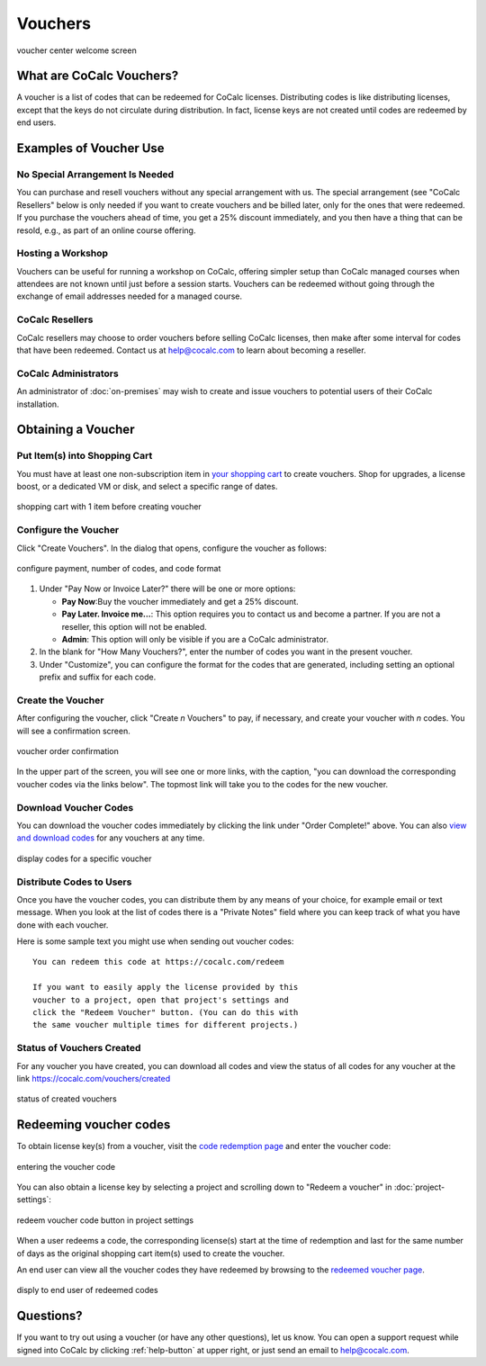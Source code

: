 .. index:: Vouchers

======================
Vouchers
======================

.. figure:: img/voucher-center-upper.png
    :width: 90%
    :align: center
    :alt: voucher center

    voucher center welcome screen


################################
What are CoCalc Vouchers?
################################

A voucher is a list of codes that can be redeemed for CoCalc licenses. Distributing codes is like distributing licenses, except that the keys do not circulate during distribution. In fact, license keys are not created until codes are redeemed by end users.

################################
Examples of Voucher Use
################################

*********************************
No Special Arrangement Is Needed
*********************************

You can purchase and resell vouchers without any special arrangement with us. The special arrangement (see "CoCalc Resellers" below is only needed if you want to create vouchers and be billed later, only for the ones that were redeemed. If you purchase the vouchers ahead of time, you get a 25% discount immediately, and you then have a thing that can be resold, e.g., as part of an online course offering. 

***************************
Hosting a Workshop
***************************

Vouchers can be useful for running a workshop on CoCalc, offering simpler setup than CoCalc managed courses when attendees are not known until just before a session starts. Vouchers can be redeemed without going through the exchange of email addresses needed for a managed course.

***************************
CoCalc Resellers
***************************

CoCalc resellers may choose to order vouchers before selling CoCalc licenses, then make after some interval for codes that have been redeemed. Contact us at help@cocalc.com to learn about becoming a reseller.

***************************
CoCalc Administrators
***************************

An administrator of :doc:`on-premises` may wish to create and issue vouchers to potential users of their CoCalc installation.

################################
Obtaining a Voucher
################################

********************************
Put Item(s) into Shopping Cart
********************************

You must have at least one non-subscription item in `your shopping cart <https://cocalc.com/store/cart.>`_ to create vouchers. Shop for upgrades, a license boost, or a dedicated VM or disk, and select a specific range of dates.

.. figure:: img/before-create-vouchers.png
    :width: 90%
    :align: center
    :alt: item in cart before creating voucher

    shopping cart with 1 item before creating voucher

********************************
Configure the Voucher
********************************

Click "Create Vouchers". In the dialog that opens, configure the voucher as follows:

.. figure:: img/create-vouchers-1.png
    :width: 90%
    :align: center
    :alt: configure a voucher

    configure payment, number of codes, and code format

#. Under "Pay Now or Invoice Later?" there will be one or more options:

   * **Pay Now**:Buy the voucher immediately and get a 25% discount.
   * **Pay Later. Invoice me...**: This option requires you to contact us and become a partner. If you are not a reseller, this option will not be enabled.
   * **Admin**: This option will only be visible if you are a CoCalc administrator.

#. In the blank for "How Many Vouchers?", enter the number of codes you want in the present voucher.

#. Under "Customize", you can configure the format for the codes that are generated, including setting an optional prefix and suffix for each code.

********************************
Create the Voucher
********************************

After configuring the voucher, click "Create *n* Vouchers" to pay, if necessary, and create your voucher with *n* codes. You will see a confirmation screen.

.. figure:: img/voucher-order-complete.png
    :width: 90%
    :align: center
    :alt: voucher order confirmation screen

    voucher order confirmation

In the upper part of the screen, you will see one or more links, with the caption, "you can download the corresponding voucher codes via the links below". The topmost link will take you to the codes for the new voucher.

********************************
Download Voucher Codes
********************************

You can download the voucher codes immediately by clicking the link under "Order Complete!" above. You can also `view and download codes <https://cocalc.com/vouchers/created>`_ for any vouchers at any time.

.. figure:: img/view-codes.png
    :width: 90%
    :align: center
    :alt: voucher codes

    display codes for a specific voucher

********************************
Distribute Codes to Users
********************************

Once you have the voucher codes, you can distribute them by any means of your choice, for example email or text message. When you look at the list of codes there is a "Private Notes" field where you can keep track of what you have done with each voucher.

Here is some sample text you might use when sending out voucher codes::

   You can redeem this code at https://cocalc.com/redeem

   If you want to easily apply the license provided by this
   voucher to a project, open that project's settings and
   click the "Redeem Voucher" button. (You can do this with
   the same voucher multiple times for different projects.)


********************************
Status of Vouchers Created
********************************

For any voucher you have created, you can download all codes and view the status of all codes for any voucher at the link https://cocalc.com/vouchers/created

.. figure:: img/your-vouchers.png
    :width: 90%
    :align: center
    :alt: display of created vouchers

    status of created vouchers


################################
Redeeming voucher codes
################################

To obtain license key(s) from a voucher, visit the `code redemption page <https://cocalc.com/redeem>`_ and enter the voucher code:

.. figure:: img/enter-voucher-code.png
    :width: 70%
    :align: center
    :alt: entering a code

    entering the voucher code

You can also obtain a license key by selecting a project and scrolling down to "Redeem a voucher" in :doc:`project-settings`:

.. figure:: img/redeem-a-code.png
    :width: 80%
    :align: center
    :alt: redeeming a code

    redeem voucher code button in project settings

When a user redeems a code, the corresponding license(s) start at the time of redemption and last for the same number of days as the original shopping cart item(s) used to create the voucher.

An end user can view all the voucher codes they have redeemed by browsing to the `redeemed voucher page <https://cocalc.com/vouchers/redeemed>`_.

.. figure:: img/vouchers-you-redeemed.png
    :width: 90%
    :align: center
    :alt: vouchers you redeemed

    disply to end user of redeemed codes

############################
Questions?
############################

If you want to try out using a voucher (or have any other questions), let us know. You can open a support request while signed into CoCalc by clicking :ref:`help-button` at upper right, or just send an email to help@cocalc.com.

